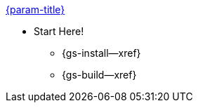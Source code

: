 .xref:c:quickstart.adoc[{param-title}]
// tag::get-started[]

* Start Here!
// tag::start[]
// ** {gs-prereqs--xref}
** {gs-install--xref}
// end::start[]
** {gs-build--xref}
// end::get-started[]